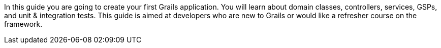 In this guide you are going to create your first Grails application. You will learn about domain classes, controllers, services, GSPs, and unit & integration tests.  This guide is aimed at developers who are new to Grails or would like a refresher course on the framework.
